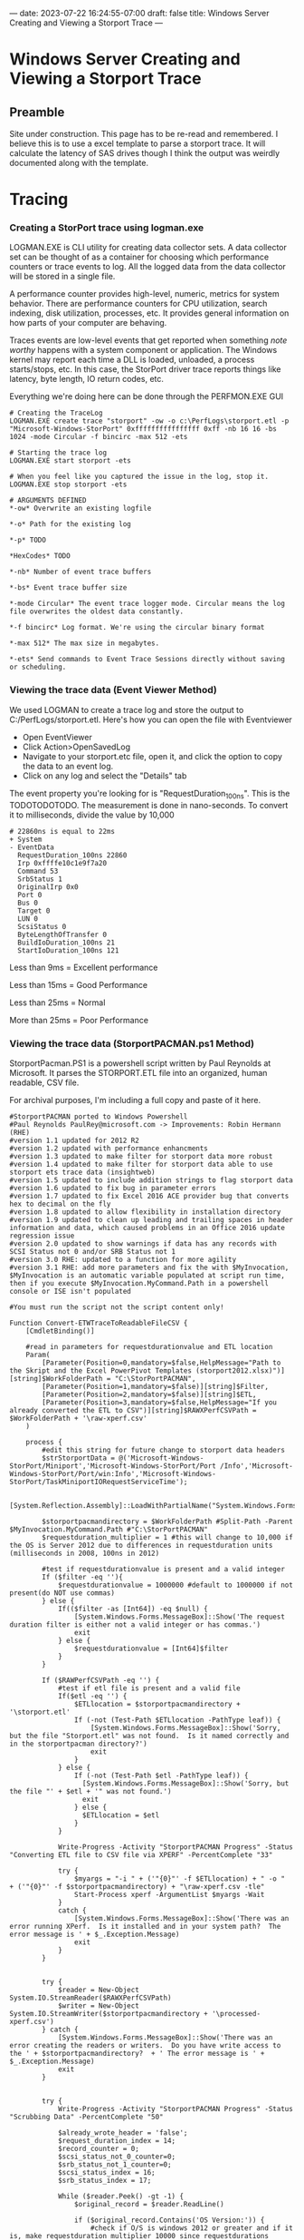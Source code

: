 ---
date: 2023-07-22 16:24:55-07:00
draft: false
title: Windows Server Creating and Viewing a Storport Trace
---

* Windows Server Creating and Viewing a Storport Trace
** Preamble
Site under construction. This page has to be re-read and remembered. I believe
this is to use a excel template to parse a storport trace. It will calculate the
latency of SAS drives though I think the output was weirdly documented along
with the template.

* Tracing
*** Creating a StorPort trace using logman.exe
LOGMAN.EXE is CLI utility for creating data collector sets.
A data collector set can be thought of as a container for choosing which performance counters or trace events to log.
All the logged data from the data collector will be stored in a single file.

A performance counter provides high-level, numeric, metrics for system behavior.
There are performance counters for CPU utilization, search indexing, disk utilization, processes, etc.
It provides general information on how parts of your computer are behaving.

Traces events are low-level events that get reported when something /note worthy/ happens with a system component or application.
The Windows kernel may report each time a DLL is loaded, unloaded, a process starts/stops, etc.
In this case, the StorPort driver trace reports things like latency, byte length, IO return codes, etc.

Everything we're doing here can be done through the PERFMON.EXE GUI

#+begin_src shell
# Creating the TraceLog
LOGMAN.EXE create trace "storport" -ow -o c:\PerfLogs\storport.etl -p "Microsoft-Windows-StorPort" 0xffffffffffffffff 0xff -nb 16 16 -bs 1024 -mode Circular -f bincirc -max 512 -ets

# Starting the trace log
LOGMAN.EXE start storport -ets

# When you feel like you captured the issue in the log, stop it.
LOGMAN.EXE stop storport -ets
#+end_src

#+begin_src shell
# ARGUMENTS DEFINED
*-ow* Overwrite an existing logfile

*-o* Path for the existing log

*-p* TODO

*HexCodes* TODO

*-nb* Number of event trace buffers

*-bs* Event trace buffer size

*-mode Circular* The event trace logger mode. Circular means the log file overwrites the oldest data constantly.

*-f bincirc* Log format. We're using the circular binary format

*-max 512* The max size in megabytes.

*-ets* Send commands to Event Trace Sessions directly without saving or scheduling.
#+end_src

*** Viewing the trace data (Event Viewer Method)
We used LOGMAN to create a trace log and store the output to C:/PerfLogs/storport.etl.
Here's how you can open the file with Eventviewer

- Open EventViewer
- Click Action>OpenSavedLog
- Navigate to your storport.etc file, open it, and click the option to copy the data to an event log.
- Click on any log and select the "Details" tab

The event property you're looking for is "RequestDuration_100ns".
This is the TODOTODOTODO.
The measurement is done in nano-seconds.
To convert it to milliseconds, divide the value by 10,000

#+begin_src shell
# 22860ns is equal to 22ms
+ System 
- EventData 
  RequestDuration_100ns 22860 
  Irp 0xffffe10c1e9f7a20 
  Command 53 
  SrbStatus 1 
  OriginalIrp 0x0 
  Port 0 
  Bus 0 
  Target 0 
  LUN 0 
  ScsiStatus 0 
  ByteLengthOfTransfer 0 
  BuildIoDuration_100ns 21 
  StartIoDuration_100ns 121 
#+end_src

Less than 9ms = Excellent performance

Less than 15ms = Good Performance

Less than 25ms = Normal 

More than 25ms = Poor Performance

*** Viewing the trace data (StorportPACMAN.ps1 Method)
StorportPacman.PS1 is a powershell script written by Paul Reynolds at Microsoft.
It parses the STORPORT.ETL file into an organized, human readable, CSV file.

For archival purposes, I'm including a full copy and paste of it here.

#+begin_src shell
#StorportPACMAN ported to Windows Powershell
#Paul Reynolds PaulRey@microsoft.com -> Improvements: Robin Hermann (RHE)
#version 1.1 updated for 2012 R2
#version 1.2 updated with performance enhancments
#version 1.3 updated to make filter for storport data more robust
#version 1.4 updated to make filter for storport data able to use storport ets trace data (insightweb)
#version 1.5 updated to include addition strings to flag storport data
#version 1.6 updated to fix bug in parameter errors
#version 1.7 updated to fix Excel 2016 ACE provider bug that converts hex to decimal on the fly
#version 1.8 updated to allow flexibility in installation directory 
#version 1.9 updated to clean up leading and trailing spaces in header information and data, which caused problems in an Office 2016 update regression issue
#version 2.0 updated to show warnings if data has any records with SCSI Status not 0 and/or SRB Status not 1
#version 3.0 RHE: updated to a function for more agility
#version 3.1 RHE: add more parameters and fix the with $MyInvocation, $MyInvocation is an automatic variable populated at script run time, then if you execute $MyInvocation.MyCommand.Path in a powershell console or ISE isn't populated
 
#You must run the script not the script content only!
 
Function Convert-ETWTraceToReadableFileCSV {
    [CmdletBinding()]
 
    #read in parameters for requestdurationvalue and ETL location
    Param(
        [Parameter(Position=0,mandatory=$false,HelpMessage="Path to the Skript and the Excel PowerPivot Templates (storport2012.xlsx)")][string]$WorkFolderPath = "C:\StorPortPACMAN",
        [Parameter(Position=1,mandatory=$false)][string]$Filter,
        [Parameter(Position=2,mandatory=$false)][string]$ETL,
        [Parameter(Position=3,mandatory=$false,HelpMessage="If you already converted the ETL to CSV")][string]$RAWXPerfCSVPath = $WorkFolderPath + '\raw-xperf.csv'
    )
 
    process {
        #edit this string for future change to storport data headers 
        $strStorportData = @('Microsoft-Windows-StorPort/Miniport','Microsoft-Windows-StorPort/Port /Info','Microsoft-Windows-StorPort/Port/win:Info','Microsoft-Windows-StorPort/TaskMiniportIORequestServiceTime');
 
        [System.Reflection.Assembly]::LoadWithPartialName("System.Windows.Forms")
 
        $storportpacmandirectory = $WorkFolderPath #Split-Path -Parent $MyInvocation.MyCommand.Path #"C:\StorPortPACMAN" 
        $requestduration_multiplier = 1 #this will change to 10,000 if the OS is Server 2012 due to differences in requestduration units (milliseconds in 2008, 100ns in 2012)
 
        #test if requestdurationvalue is present and a valid integer
        If ($filter -eq ''){
            $requestdurationvalue = 1000000 #default to 1000000 if not present(do NOT use commas)
        } else {
            If(($filter -as [Int64]) -eq $null) {
                [System.Windows.Forms.MessageBox]::Show('The request duration filter is either not a valid integer or has commas.')
                exit
            } else {
                $requestdurationvalue = [Int64]$filter
            }
        }
 
        If ($RAWPerfCSVPath -eq '') {
            #test if etl file is present and a valid file
            If($etl -eq '') {
                $ETLlocation = $storportpacmandirectory + '\storport.etl'
                If (-not (Test-Path $ETLlocation -PathType leaf)) {
                    [System.Windows.Forms.MessageBox]::Show('Sorry, but the file "Storport.etl" was not found.  Is it named correctly and in the storportpacman directory?')
                    exit
                }
            } else {
                If (-not (Test-Path $etl -PathType leaf)) {
                  [System.Windows.Forms.MessageBox]::Show('Sorry, but the file "' + $etl + '" was not found.')
                  exit
                } else {
                  $ETLlocation = $etl
                }
            }
 
            Write-Progress -Activity "StorportPACMAN Progress" -Status "Converting ETL file to CSV file via XPERF" -PercentComplete "33"
 
            try {
                $myargs = "-i " + ('"{0}"' -f $ETLlocation) + " -o "  + ('"{0}"' -f $storportpacmandirectory) + "\raw-xperf.csv -tle"
                Start-Process xperf -ArgumentList $myargs -Wait
            }
            catch {
                [System.Windows.Forms.MessageBox]::Show('There was an error running XPerf.  Is it installed and in your system path?  The error message is ' + $_.Exception.Message)
                exit
            }
        }
 
 
        try {
            $reader = New-Object System.IO.StreamReader($RAWXPerfCSVPath)
            $writer = New-Object System.IO.StreamWriter($storportpacmandirectory + '\processed-xperf.csv')
        } catch {
            [System.Windows.Forms.MessageBox]::Show('There was an error creating the readers or writers.  Do you have write access to the ' + $storportpacmandirectory?  + ' The error message is ' + $_.Exception.Message)
            exit
        }
 
 
        try {
            Write-Progress -Activity "StorportPACMAN Progress" -Status "Scrubbing Data" -PercentComplete "50"
 
            $already_wrote_header = 'false';
            $request_duration_index = 14;
            $record_counter = 0;
            $scsi_status_not_0_counter=0;
            $srb_status_not_1_counter=0;
            $scsi_status_index = 16;
            $srb_status_index = 17;
 
            While ($reader.Peek() -gt -1) {
                $original_record = $reader.ReadLine()
 
                if ($original_record.Contains('OS Version:')) {
                    #check if O/S is windows 2012 or greater and if it is, make requestduration multiplier 10000 since requestdurations changed from millisecond to 100 nanosecond increments
                    #also request_duration column changes from 14 to 9
 
                    if ([Double]$original_record.Substring(11,4) -ge 6.2) {
                        $requestduration_multiplier = 10000;
                        $request_duration_index = 9;
                        $srb_status_index = 12;
                        $scsi_status_index = 18;
                    }
 
                    #get the trace start date time
                    $str_start_time = $original_record.Substring($original_record.IndexOf('Trace Start:') + ('trace start:').Length, $original_record.IndexOf(',', $original_record.IndexOf('Trace Start:')) - ($original_record.IndexOf('Trace Start:') + ('trace start:').Length));
                    $int_start_time = [Int64]($str_start_time);
                    $start_time = Get-Date('1/1/1601 12:00AM GMT');
                    $start_time = $start_time.AddTicks($int_start_time);
                    continue
                }
 
 
                #read in raw data and scrub it
                $isStorportData = 'false';
 
                foreach ($s in $strStorportData) {
                    if ($original_record.Contains($s)) {
                        $isStorportData = 'true';
                        break;
                    }
                }
 
                if ($isStorportData -eq 'true') { #this ignores all data except for lines with a string match in $strStorportData
                    $storport_data = $original_record.Split(',');
 
                    If(($storport_data[1] -as [Int64]) -ne $null) { #test for header versus data 
                        $record_counter = $record_counter + 1;
                        $dbl_delta_time = $storport_data[1] / 1000;
                        $storport_data[1] = $start_time.AddMilliseconds($dbl_delta_time).ToLocalTime().ToString();
 
                        #fix for Excel 2016 bug that converts hex to decimal on the fly
                        if($request_duration_index -eq 9) {
                            $storport_data[11] = '"' + $storport_data[11] + '"';
                            $storport_data[12] = '"' + $storport_data[12] + '"';
                            $storport_data[18] = '"' + $storport_data[18] + '"';
                        }
                        $header_flag = 'false'
                    } else {
                        $header_flag = 'true'
                    }
 
                    $original_record = $storport_data[1].Trim() + ',';
 
                    for ($i = 9; $i -lt $storport_data.Length; $i++) {
                        $original_record += $storport_data[$i].Trim() + ',';
                    }
 
                    #fix for 2012 changing record names
                    if ($header_flag) {
                        $original_record = $original_record.Replace('RequestDuration_100ns', 'RequestDuration in 100ns');
                        $original_record = $original_record.Replace('BuildIoDuration_100ns', 'BuildIoDuration in 100ns');
                        $original_record = $original_record.Replace('StartIoDuration_100ns', 'StartIoDuration in 100ns');
                        $original_record = $original_record.Replace('ByteLengthOfTransfer', 'DataTransferLength');
                    }
 
                    #cleanup
                    $original_record = $original_record.Replace('TimeStamp','DateTime');
                    $original_record = $original_record.TrimEnd(',');
                    $original_record = $original_record.Replace('(',$null);
                    $original_record = $original_record.Replace(')',$null);
                    $original_record = $original_record.Replace("\'",$null);
 
 
                    if (($requestdurationvalue -ne -1) -AND ($header_flag -eq 'false')) {  #write out the data immediately if it is the header or there is no filter (-1 value for $requestdurationvalue)
                        if ([Int64]($storport_data[$request_duration_index].Trim()) -lt ($requestdurationvalue * $requestduration_multiplier)) {
                            #write the line if the value of requestduration is lower then the filter
                            $writer.WriteLine($original_record)
 
                            if ($request_duration_index -eq 9) {
                                #scsi status check
                                if (-Not ($storport_data[$scsi_status_index].Contains("0x00"))) {
                                    $scsi_status_not_0_counter = $scsi_status_not_0_counter + 1;
                                }
 
                                #srb status check
                                if (-Not ($storport_data[$srb_status_index].Contains("0x01"))) {
                                    $srb_status_not_1_counter = $srb_status_not_1_counter + 1;
                                }
                            }
 
                            else {
 
                                #scsi status check
                                if ($storport_data[$scsi_status_index].Trim() -ne "0") {
                                    $scsi_status_not_0_counter = $scsi_status_not_0_counter + 1;
                                }
 
                                #srb status check
                                if ($storport_data[$srb_status_index].Trim() -ne "1") {
                                    $srb_status_not_1_counter = $srb_status_not_1_counter + 1;
                                }
                            }
                        }
                    }
                    else {
                        if ($header_flag -eq 'true') {
                            if ($already_wrote_header -eq 'false') {
                                $writer.WriteLine($original_record)
                            }
 
                            $already_wrote_header = 'true';
                        }
                        else {
                            $writer.WriteLine($original_record)
 
                            if ($request_duration_index -eq 9) {
                                #scsi status check
                                if (-Not ($storport_data[$scsi_status_index].Contains("0x00"))) {
                                    $scsi_status_not_0_counter += 1;
                                }
 
                                #srb status check
                                if (-Not ($storport_data[$srb_status_index].Contains("0x01"))) {
                                    $srb_status_not_1_counter += 1;
                                }
                            } else {
                                #scsi status check                       
                                if ($storport_data[$scsi_status_index].Trim() -ne "0") {
                                    $scsi_status_not_0_counter += 1;
                                }
 
                                #srb status check
                                if ($storport_data[$srb_status_index].Trim() -ne "1") {
                                    $srb_status_not_1_counter += 1;
                                }
                            }
                        }
                    }
                }
            }
 
            $writer.Flush()
            $writer.Close()
            $reader.Close()
        }
        catch {
            [System.Windows.Forms.MessageBox]::Show('There was an error while scrubbing the data. The error message is ' + $_.Exception.Message)
            exit
        }
 
        if ($record_counter -ne 0) {
            # open exel spreadsheet
            Write-Progress -Activity "StorportPACMAN Progress" -Status "Opening Excel Spreadsheet" -PercentComplete "66" 
 
            if ($requestduration_multiplier -eq 10000) { #Check for Windows 2012
                $workbookpath = $storportpacmandirectory + '\storport2012.xlsx'
            } else {
                $workbookpath = $storportpacmandirectory + '\storport2008.xlsx'
            }
 
            Try {
                $excel = New-Object -ComObject Excel.Application
                $excel.visible = $true
                $workbook = $excel.workbooks.open($workbookpath)
                $workbook.refreshall()
 
                $mymessage = "Data Refresh Complete. Processed " + $record_counter.ToString() + " records.";
 
                if ($scsi_status_not_0_counter -ne 0) {
                    $mymessage = $mymessage + "`r`nWARNING: there were " + $scsi_status_not_0_counter.ToString() + " records that have a SCSI Status other than GOOD - please review the data.";
                }
 
                if ($srb_status_not_1_counter -ne 0) {
                    $mymessage = $mymessage + "`r`nWARNING: there were " + $srb_status_not_1_counter.ToString() + " records that have a SRB Status of not completing successfully - please review the data.";
                }
 
                [System.Windows.Forms.MessageBox]::Show($mymessage);
            } catch {
                [System.Windows.Forms.MessageBox]::Show('There was an error opening one of the spreadsheets. Make sure both storport2012.xlsx and storport2008.xlsx are in the ' + $storportpacmandirectory + ' directory.  The error message is ' + $_.Exception.Message)
                exit
            }
        } else {
            [System.Windows.Forms.MessageBox]::Show('There was no Storport data in the ETL file.  Please check how you ran the Storport trace.')
            exit
        }
    }
}
#+end_src

*** Preparing our storport.etl file
We have to use XPerf.exe to convert the ETL file into a CSV before we sort it with StorportPacman.ps1.
Download the Windows Performance Toolkit from
[[https://docs.microsoft.com/en-us/windows-hardware/get-started/adk-install][this Windows ADK link]].

Once the toolkit is installed, convert the storport.etl file to a CSV

#+begin_src shell
xperf -i C:\Perflogs\storport.ETL -o C:\Perflogs\raw-xperf.csv -tle
#+end_src

Now finally download the PowerPivot Excel templates from [[http://wiki.webperfect.ch/index.php?title=Datei:Storport_Excel_PowerPivot-Templates.zip][wiki.webperfect.ch]]
or my [[https://archive.org/details/storport-excel-power-pivot-templates][upload to archive.org]]

Copy and paste the script into a ps1 file.
Next, import it using this command

#+begin_src shell
Import-Module -Name ./StorportPacman.ps1
#+end_src

Now lets run the script.
The name of your raw-xperf.csv file is important.
Unless changed, raw-xperf.csv is the default filename the script looks for
The filenames of the PowerPivot templates are sensitive too.

#+begin_src shell
# Remember to keep the xlsx and raw-xperf.csv files in the the same folder
Convert-ETWTraceToReadableFileCSV -WorkFolderPath C:\PerfLogs\
#+end_src
